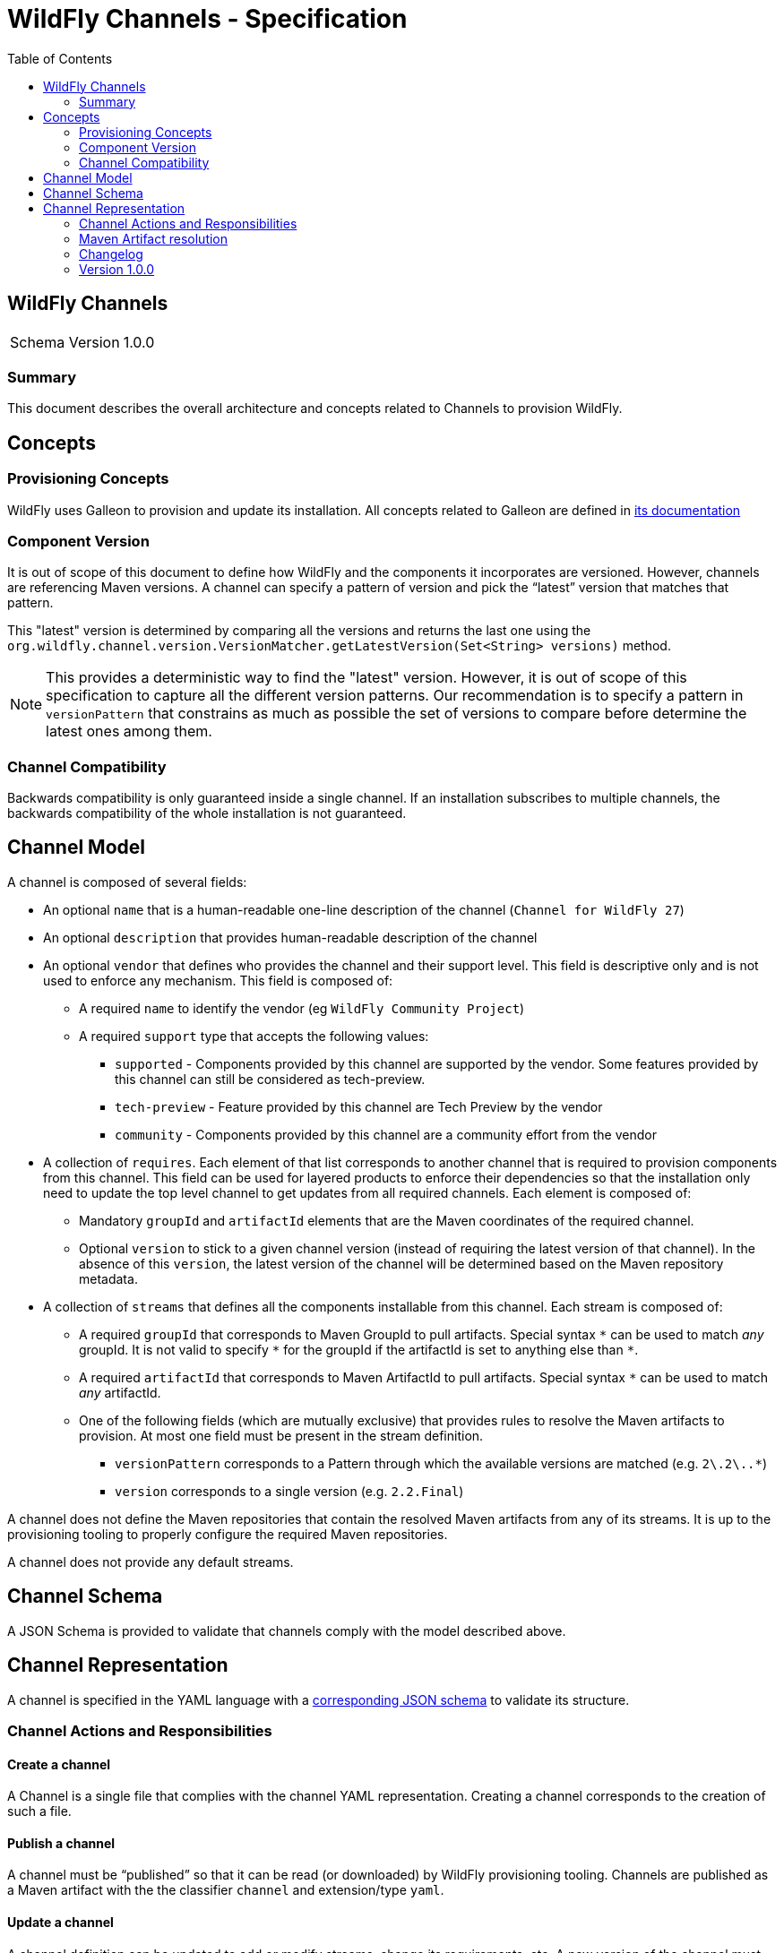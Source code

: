 = WildFly Channels - Specification
:toc:               left

## WildFly Channels

[cols="1,1"]
|===
| Schema Version | 1.0.0 |
|===

### Summary

This document describes the overall architecture and concepts related to Channels to provision WildFly.

## Concepts

### Provisioning Concepts

WildFly uses Galleon to provision and update its installation.
All concepts related to Galleon are defined in https://docs.wildfly.org/galleon/[its documentation]

### Component Version

It is out of scope of this document to define how WildFly and the components it incorporates are versioned.
However, channels are referencing Maven versions. A channel can specify a pattern of version and pick the “latest” version that matches that pattern. 

This "latest" version is determined by comparing all the versions and returns the last one using the
`org.wildfly.channel.version.VersionMatcher.getLatestVersion(Set<String> versions)` method.

[NOTE]
====
This provides a deterministic way to find the "latest" version. However, it is out of scope of this specification to capture all the
different version patterns. Our recommendation is to specify a pattern in `versionPattern` that constrains as much as possible the set of versions
to compare before determine the latest ones among them.
====

### Channel Compatibility

Backwards compatibility is only guaranteed inside a single channel. If an installation subscribes to multiple channels, the backwards compatibility of the whole installation is not guaranteed.

## Channel Model

A channel is composed of several fields:

* An optional `name` that is a human-readable one-line description of the channel (`Channel for WildFly 27`)
* An optional `description` that provides human-readable description of the channel
* An optional `vendor` that defines who provides the channel and their support level. This field is descriptive only and is not used to enforce any mechanism. This field is composed of:
** A required `name` to identify the vendor (eg `WildFly Community Project`)
** A required `support` type that accepts the following values:
*** `supported` - Components provided by this channel are supported by the vendor. Some features provided by this channel can still be considered as tech-preview.
*** `tech-preview` - Feature provided by this channel are Tech Preview by the vendor
*** `community` - Components provided by this channel are a community effort  from the vendor
* A collection of `requires`. Each element of that list corresponds to another channel that is required to provision components from this channel.
This field can be used for layered products to enforce their dependencies so that the installation only need to update the top level channel to get updates from all required channels.
Each element is composed of:
** Mandatory `groupId` and `artifactId` elements that are the Maven coordinates of the required channel.
** Optional `version` to stick to a given channel version (instead of requiring the latest version of that channel). In the absence of this `version`, the latest version of the channel will be determined based on the Maven repository metadata.
* A collection of `streams` that defines all the components installable from this channel. Each stream is composed of:
** A required `groupId` that corresponds to Maven GroupId to pull artifacts. Special syntax `_*_` can be used to match _any_ groupId. It is not valid to specify `_*_` for the groupId if the artifactId is set to anything else than `*`.
** A required `artifactId` that corresponds to Maven ArtifactId to pull artifacts. Special syntax `*` can be used to match _any_ artifactId.
** One of the following fields (which are mutually exclusive) that provides rules to resolve the Maven artifacts to provision. At most one field must be present in the stream definition.
*** `versionPattern` corresponds to a Pattern through which the available versions are matched (e.g. `2\.2\..*`)
*** `version` corresponds to a single version (e.g. `2.2.Final`)

A channel does not define the Maven repositories that contain the resolved Maven artifacts from any of its streams.
It is up to the provisioning tooling to properly configure the required Maven repositories.

A channel does not provide any default streams.

## Channel Schema

A JSON Schema is provided to validate that channels comply with the model described above.

## Channel Representation

A channel is specified in the YAML language with a link:../core/src/main/resources/org/wildfly/channel/v1.0.0./schema.json[corresponding JSON schema] to validate its structure.

### Channel Actions and Responsibilities

#### Create a channel

A Channel is a single file that complies with the channel YAML representation.
Creating a channel corresponds to the creation of such a file.

#### Publish a channel
A channel must be “published” so that it can be read (or downloaded) by WildFly provisioning tooling. 
Channels are published as a Maven artifact with the the classifier `channel` and extension/type `yaml`.

#### Update a channel

A channel definition can be updated to add or modify streams, change its requirements, etc.
A new version of the channel must be published before it can be consumed.

#### Consume a channel
The main consumers of WildFly Channels are the provisioning tooling provided by the WildFly project.

They consume channels by pulling the channel artifact corresponding to the `groupId`/`artifactId` of a channel. If a `version` is specified, the channel corresponding to that version is pulled. Otherwise, the latest version of the channel is determined based on the Maven metadata from the repository that hosts the channel artifacts.

### Maven Artifact resolution

A Maven artifact can be resolved through a channel.
Such a resolution will use the Maven repositories configured by the provisioning tool.

The channels will be searched for a stream that matches the `groupId`/`artifactId` of the artifact.

If a channel directly defines a stream that matches the groupId/artifactId of the artifact, the version will be resolved from this stream.

If channel does not directly define a stream, required channels will be searched. The latest version of the stream found in the required channels will be used.

If multiple channels are defined, the latest version from any channel that defines the stream (directly or through required channels) is used.

If no stream that matches the artifact have been found, an error is returned to the caller.

If the stream defines a `version`, the artifact will be resolved based on this version. If that version of the artifact can not be pulled
from the Maven repositories, an error is returned to the caller.
If the stream defines a `versionPattern`, the version will be determined by querying the version of the artifacts from the
Maven repositories and use the latest version that matches the pattern. If no version matches the pattern, an error is returned to the caller.

### Changelog

### Version 1.0.0

* Initial release of the Channel specification

